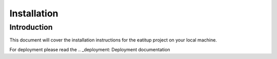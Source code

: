 Installation
============

Introduction
------------

This document will cover the installation instructions for the eatitup project
on your local machine.

For deployment please read the .. _deployment: Deployment documentation
